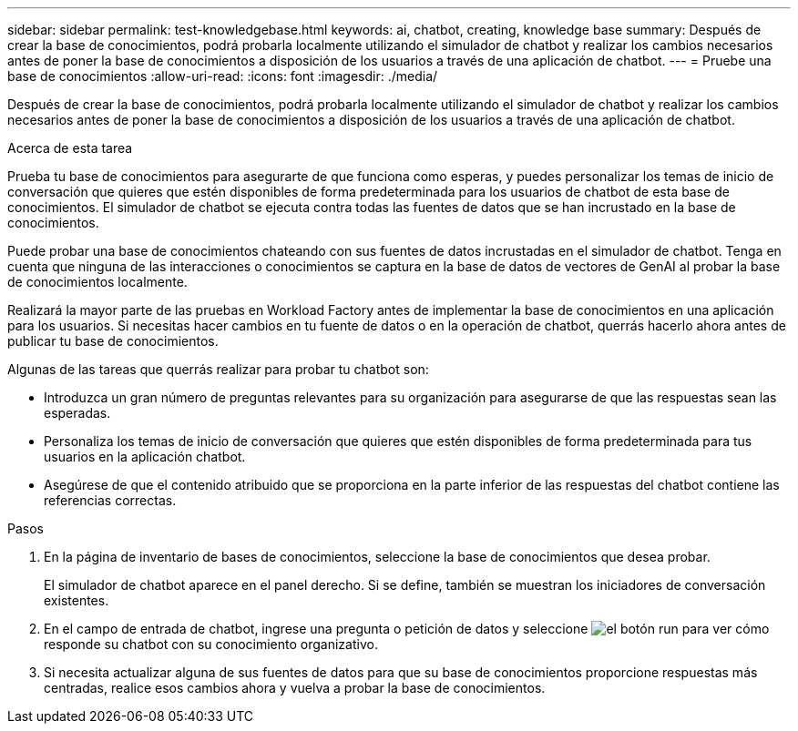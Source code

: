 ---
sidebar: sidebar 
permalink: test-knowledgebase.html 
keywords: ai, chatbot, creating, knowledge base 
summary: Después de crear la base de conocimientos, podrá probarla localmente utilizando el simulador de chatbot y realizar los cambios necesarios antes de poner la base de conocimientos a disposición de los usuarios a través de una aplicación de chatbot. 
---
= Pruebe una base de conocimientos
:allow-uri-read: 
:icons: font
:imagesdir: ./media/


[role="lead"]
Después de crear la base de conocimientos, podrá probarla localmente utilizando el simulador de chatbot y realizar los cambios necesarios antes de poner la base de conocimientos a disposición de los usuarios a través de una aplicación de chatbot.

.Acerca de esta tarea
Prueba tu base de conocimientos para asegurarte de que funciona como esperas, y puedes personalizar los temas de inicio de conversación que quieres que estén disponibles de forma predeterminada para los usuarios de chatbot de esta base de conocimientos. El simulador de chatbot se ejecuta contra todas las fuentes de datos que se han incrustado en la base de conocimientos.

Puede probar una base de conocimientos chateando con sus fuentes de datos incrustadas en el simulador de chatbot. Tenga en cuenta que ninguna de las interacciones o conocimientos se captura en la base de datos de vectores de GenAI al probar la base de conocimientos localmente.

Realizará la mayor parte de las pruebas en Workload Factory antes de implementar la base de conocimientos en una aplicación para los usuarios. Si necesitas hacer cambios en tu fuente de datos o en la operación de chatbot, querrás hacerlo ahora antes de publicar tu base de conocimientos.

Algunas de las tareas que querrás realizar para probar tu chatbot son:

* Introduzca un gran número de preguntas relevantes para su organización para asegurarse de que las respuestas sean las esperadas.
* Personaliza los temas de inicio de conversación que quieres que estén disponibles de forma predeterminada para tus usuarios en la aplicación chatbot.
* Asegúrese de que el contenido atribuido que se proporciona en la parte inferior de las respuestas del chatbot contiene las referencias correctas.


.Pasos
. En la página de inventario de bases de conocimientos, seleccione la base de conocimientos que desea probar.
+
El simulador de chatbot aparece en el panel derecho. Si se define, también se muestran los iniciadores de conversación existentes.

. En el campo de entrada de chatbot, ingrese una pregunta o petición de datos y seleccione image:button-run.png["el botón run"] para ver cómo responde su chatbot con su conocimiento organizativo.
. Si necesita actualizar alguna de sus fuentes de datos para que su base de conocimientos proporcione respuestas más centradas, realice esos cambios ahora y vuelva a probar la base de conocimientos.

